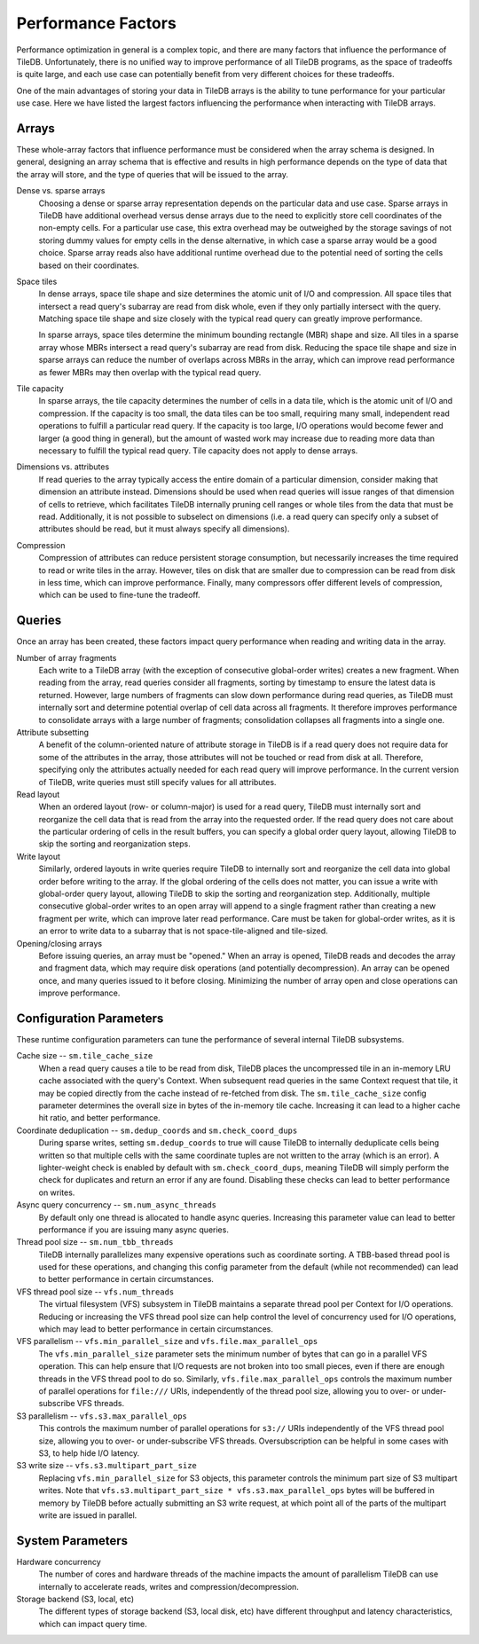 Performance Factors
===================

Performance optimization in general is a complex topic, and there are many factors that influence the performance of TileDB. Unfortunately, there is no unified way to improve performance of all TileDB programs, as the space of tradeoffs is quite large, and each use case can potentially benefit from very different choices for these tradeoffs.

One of the main advantages of storing your data in TileDB arrays is the ability to tune performance for your particular use case. Here we have listed the largest factors influencing the performance when interacting with TileDB arrays.

Arrays
------

These whole-array factors that influence performance must be considered when the array schema is designed. In general, designing an array schema that is effective and results in high performance depends on the type of data that the array will store, and the type of queries that will be issued to the array.

Dense vs. sparse arrays
    Choosing a dense or sparse array representation depends on the particular data and use case. Sparse arrays in TileDB have additional overhead versus dense arrays due to the need to explicitly store cell coordinates of the non-empty cells. For a particular use case, this extra overhead may be outweighed by the storage savings of not storing dummy values for empty cells in the dense alternative, in which case a sparse array would be a good choice. Sparse array reads also have additional runtime overhead due to the potential need of sorting the cells based on their coordinates.

Space tiles
    In dense arrays, space tile shape and size determines the atomic unit of I/O and compression. All space tiles that intersect a read query's subarray are read from disk whole, even if they only partially intersect with the query. Matching space tile shape and size closely with the typical read query can greatly improve performance.

    In sparse arrays, space tiles determine the minimum bounding rectangle (MBR) shape and size. All tiles in a sparse array whose MBRs intersect a read query's subarray are read from disk. Reducing the space tile shape and size in sparse arrays can reduce the number of overlaps across MBRs in the array, which can improve read performance as fewer MBRs may then overlap with the typical read query.

Tile capacity
    In sparse arrays, the tile capacity determines the number of cells in a data tile, which is the atomic unit of I/O and compression. If the capacity is too small, the data tiles can be too small, requiring many small, independent read operations to fulfill a particular read query. If the capacity is too large, I/O operations would become fewer and larger (a good thing in general), but the amount of wasted work may increase due to reading more data than necessary to fulfill the typical read query. Tile capacity does not apply to dense arrays.

Dimensions vs. attributes
    If read queries to the array typically access the entire domain of a particular dimension, consider making that dimension an attribute instead. Dimensions should be used when read queries will issue ranges of that dimension of cells to retrieve, which facilitates TileDB internally pruning cell ranges or whole tiles from the data that must be read. Additionally, it is not possible to subselect on dimensions (i.e. a read query can specify only a subset of attributes should be read, but it must always specify all dimensions).

Compression
    Compression of attributes can reduce persistent storage consumption, but necessarily increases the time required to read or write tiles in the array. However, tiles on disk that are smaller due to compression can be read from disk in less time, which can improve performance. Finally, many compressors offer different levels of compression, which can be used to fine-tune the tradeoff.

Queries
-------

Once an array has been created, these factors impact query performance when reading and writing data in the array.

Number of array fragments
    Each write to a TileDB array (with the exception of consecutive global-order writes) creates a new fragment. When reading from the array, read queries consider all fragments, sorting by timestamp to ensure the latest data is returned. However, large numbers of fragments can slow down performance during read queries, as TileDB must internally sort and determine potential overlap of cell data across all fragments. It therefore improves performance to consolidate arrays with a large number of fragments; consolidation collapses all fragments into a single one.

Attribute subsetting
    A benefit of the column-oriented nature of attribute storage in TileDB is if a read query does not require data for some of the attributes in the array, those attributes will not be touched or read from disk at all. Therefore, specifying only the attributes actually needed for each read query will improve performance. In the current version of TileDB, write queries must still specify values for all attributes.

Read layout
    When an ordered layout (row- or column-major) is used for a read query, TileDB must internally sort and reorganize the cell data that is read from the array into the requested order. If the read query does not care about the particular ordering of cells in the result buffers, you can specify a global order query layout, allowing TileDB to skip the sorting and reorganization steps.

Write layout
    Similarly, ordered layouts in write queries require TileDB to internally sort and reorganize the cell data into global order before writing to the array. If the global ordering of the cells does not matter, you can issue a write with global-order query layout, allowing TileDB to skip the sorting and reorganization step. Additionally, multiple consecutive global-order writes to an open array will append to a single fragment rather than creating a new fragment per write, which can improve later read performance. Care must be taken for global-order writes, as it is an error to write data to a subarray that is not space-tile-aligned and tile-sized.

Opening/closing arrays
    Before issuing queries, an array must be "opened." When an array is opened, TileDB reads and decodes the array and fragment data, which may require disk operations (and potentially decompression). An array can be opened once, and many queries issued to it before closing. Minimizing the number of array open and close operations can improve performance.


Configuration Parameters
------------------------

These runtime configuration parameters can tune the performance of several internal TileDB subsystems.

Cache size -- ``sm.tile_cache_size``
    When a read query causes a tile to be read from disk, TileDB places the uncompressed tile in an in-memory LRU cache associated with the query's Context. When subsequent read queries in the same Context request that tile, it may be copied directly from the cache instead of re-fetched from disk. The ``sm.tile_cache_size`` config parameter determines the overall size in bytes of the in-memory tile cache. Increasing it can lead to a higher cache hit ratio, and better performance.

Coordinate deduplication -- ``sm.dedup_coords`` and ``sm.check_coord_dups``
    During sparse writes, setting ``sm.dedup_coords`` to true will cause TileDB to internally deduplicate cells being written so that multiple cells with the same coordinate tuples are not written to the array (which is an error). A lighter-weight check is enabled by default with ``sm.check_coord_dups``, meaning TileDB will simply perform the check for duplicates and return an error if any are found. Disabling these checks can lead to better performance on writes.

Async query concurrency -- ``sm.num_async_threads``
    By default only one thread is allocated to handle async queries. Increasing this parameter value can lead to better performance if you are issuing many async queries.

Thread pool size -- ``sm.num_tbb_threads``
    TileDB internally parallelizes many expensive operations such as coordinate sorting. A TBB-based thread pool is used for these operations, and changing this config parameter from the default (while not recommended) can lead to better performance in certain circumstances.

VFS thread pool size -- ``vfs.num_threads``
    The virtual filesystem (VFS) subsystem in TileDB maintains a separate thread pool per Context for I/O operations. Reducing or increasing the VFS thread pool size can help control the level of concurrency used for I/O operations, which may lead to better performance in certain circumstances.

VFS parallelism -- ``vfs.min_parallel_size`` and ``vfs.file.max_parallel_ops``
    The ``vfs.min_parallel_size`` parameter sets the minimum number of bytes that can go in a parallel VFS operation. This can help ensure that I/O requests are not broken into too small pieces, even if there are enough threads in the VFS thread pool to do so. Similarly, ``vfs.file.max_parallel_ops`` controls the maximum number of parallel operations for ``file:///`` URIs, independently of the thread pool size, allowing you to over- or under-subscribe VFS threads.

S3 parallelism -- ``vfs.s3.max_parallel_ops``
    This controls the maximum number of parallel operations for ``s3://`` URIs independently of the VFS thread pool size, allowing you to over- or under-subscribe VFS threads. Oversubscription can be helpful in some cases with S3, to help hide I/O latency.

S3 write size -- ``vfs.s3.multipart_part_size``
    Replacing ``vfs.min_parallel_size`` for S3 objects, this parameter controls the minimum part size of S3 multipart writes. Note that ``vfs.s3.multipart_part_size * vfs.s3.max_parallel_ops`` bytes will be buffered in memory by TileDB before actually submitting an S3 write request, at which point all of the parts of the multipart write are issued in parallel.

System Parameters
-----------------

Hardware concurrency
    The number of cores and hardware threads of the machine impacts the amount of parallelism TileDB can use internally to accelerate reads, writes and compression/decompression.

Storage backend (S3, local, etc)
    The different types of storage backend (S3, local disk, etc) have different throughput and latency characteristics, which can impact query time.